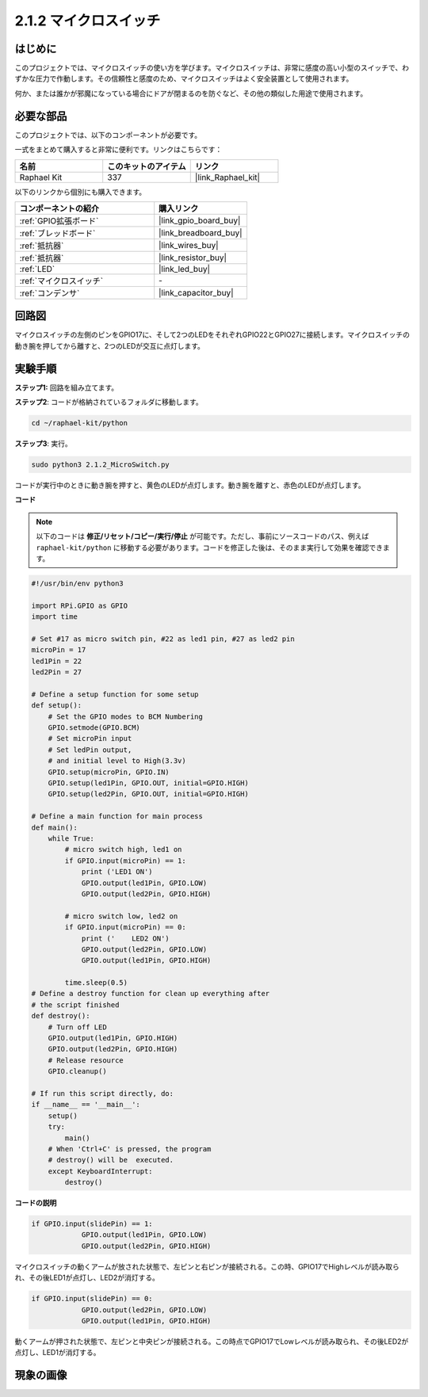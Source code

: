 .. _2.1.2_py:

2.1.2 マイクロスイッチ
======================

はじめに
--------------------

このプロジェクトでは、マイクロスイッチの使い方を学びます。マイクロスイッチは、非常に感度の高い小型のスイッチで、わずかな圧力で作動します。その信頼性と感度のため、マイクロスイッチはよく安全装置として使用されます。

何か、または誰かが邪魔になっている場合にドアが閉まるのを防ぐなど、その他の類似した用途で使用されます。

必要な部品
------------------------------

このプロジェクトでは、以下のコンポーネントが必要です。

.. image:: ../img/2.1.2component.png

一式をまとめて購入すると非常に便利です。リンクはこちらです：

.. list-table::
    :widths: 20 20 20
    :header-rows: 1

    *   - 名前	
        - このキットのアイテム
        - リンク
    *   - Raphael Kit
        - 337
        - |link_Raphael_kit|

以下のリンクから個別にも購入できます。

.. list-table::
    :widths: 30 20
    :header-rows: 1

    *   - コンポーネントの紹介
        - 購入リンク

    *   - :ref:`GPIO拡張ボード`
        - |link_gpio_board_buy|
    *   - :ref:`ブレッドボード`
        - |link_breadboard_buy|
    *   - :ref:`抵抗器`
        - |link_wires_buy|
    *   - :ref:`抵抗器`
        - |link_resistor_buy|
    *   - :ref:`LED`
        - |link_led_buy|
    *   - :ref:`マイクロスイッチ`
        - \-
    *   - :ref:`コンデンサ`
        - |link_capacitor_buy|

回路図
-----------------

マイクロスイッチの左側のピンをGPIO17に、そして2つのLEDをそれぞれGPIO22とGPIO27に接続します。マイクロスイッチの動き腕を押してから離すと、2つのLEDが交互に点灯します。

.. image:: ../img/image305.png

.. image:: ../img/micro_Schematic.png

実験手順
-----------------------

**ステップ1:** 回路を組み立てます。

.. image:: ../img/2.1.4fritzing.png

**ステップ2**: コードが格納されているフォルダに移動します。

.. raw:: html

   <run></run>

.. code-block::

    cd ~/raphael-kit/python

**ステップ3**: 実行。

.. raw:: html

   <run></run>

.. code-block::

    sudo python3 2.1.2_MicroSwitch.py

コードが実行中のときに動き腕を押すと、黄色のLEDが点灯します。動き腕を離すと、赤色のLEDが点灯します。

**コード**

.. note::

    以下のコードは **修正/リセット/コピー/実行/停止** が可能です。ただし、事前にソースコードのパス、例えば ``raphael-kit/python`` に移動する必要があります。コードを修正した後は、そのまま実行して効果を確認できます。

.. raw:: html

    <run></run>



.. code-block:: python

    #!/usr/bin/env python3

    import RPi.GPIO as GPIO
    import time

    # Set #17 as micro switch pin, #22 as led1 pin, #27 as led2 pin
    microPin = 17
    led1Pin = 22
    led2Pin = 27

    # Define a setup function for some setup
    def setup():
        # Set the GPIO modes to BCM Numbering
        GPIO.setmode(GPIO.BCM)
        # Set microPin input
        # Set ledPin output, 
        # and initial level to High(3.3v)
        GPIO.setup(microPin, GPIO.IN)
        GPIO.setup(led1Pin, GPIO.OUT, initial=GPIO.HIGH)
        GPIO.setup(led2Pin, GPIO.OUT, initial=GPIO.HIGH)

    # Define a main function for main process
    def main():
        while True:
            # micro switch high, led1 on
            if GPIO.input(microPin) == 1:
                print ('LED1 ON')
                GPIO.output(led1Pin, GPIO.LOW)
                GPIO.output(led2Pin, GPIO.HIGH)

            # micro switch low, led2 on
            if GPIO.input(microPin) == 0:
                print ('    LED2 ON')
                GPIO.output(led2Pin, GPIO.LOW)
                GPIO.output(led1Pin, GPIO.HIGH)

            time.sleep(0.5)
    # Define a destroy function for clean up everything after
    # the script finished 
    def destroy():
        # Turn off LED
        GPIO.output(led1Pin, GPIO.HIGH)
        GPIO.output(led2Pin, GPIO.HIGH)
        # Release resource
        GPIO.cleanup()                     

    # If run this script directly, do:
    if __name__ == '__main__':
        setup()
        try:
            main()
        # When 'Ctrl+C' is pressed, the program 
        # destroy() will be  executed.
        except KeyboardInterrupt:
            destroy()	

**コードの説明**

.. code-block:: python

    if GPIO.input(slidePin) == 1:
                GPIO.output(led1Pin, GPIO.LOW)
                GPIO.output(led2Pin, GPIO.HIGH)

マイクロスイッチの動くアームが放された状態で、左ピンと右ピンが接続される。この時、GPIO17でHighレベルが読み取られ、その後LED1が点灯し、LED2が消灯する。

.. code-block:: python

    if GPIO.input(slidePin) == 0:
                GPIO.output(led2Pin, GPIO.LOW)
                GPIO.output(led1Pin, GPIO.HIGH)

動くアームが押された状態で、左ピンと中央ピンが接続される。この時点でGPIO17でLowレベルが読み取られ、その後LED2が点灯し、LED1が消灯する。

現象の画像
------------

.. image:: ../img/2.1.2micro_switch.JPG